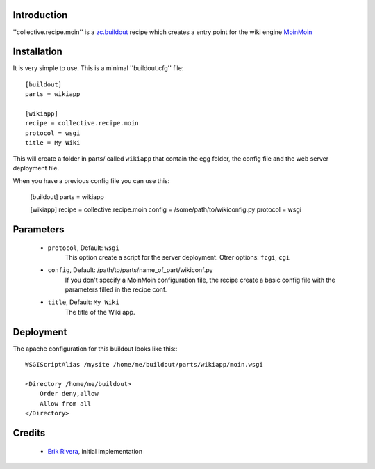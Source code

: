 Introduction
============

''collective.recipe.moin'' is a `zc.buildout`_ recipe which creates
a entry point for the wiki engine `MoinMoin`_

Installation
============

It is very simple to use. This is a minimal ''buildout.cfg'' file::

    [buildout]
    parts = wikiapp

    [wikiapp]
    recipe = collective.recipe.moin
    protocol = wsgi
    title = My Wiki

This will create a folder in parts/ called ``wikiapp`` that contain the egg folder, the config file and the web server deployment file.

When you have a previous config file you can use this:

    [buildout]
    parts = wikiapp

    [wikiapp]
    recipe = collective.recipe.moin
    config = /some/path/to/wikiconfig.py
    protocol = wsgi

Parameters
==========

    * ``protocol``, Default: ``wsgi``
        This option create a script for the server deployment. Otrer options: ``fcgi``, ``cgi``
    * ``config``, Default: /path/to/parts/name_of_part/wikiconf.py
        If you don't specify a MoinMoin configuration file, the recipe create a basic config file with the parameters filled in the recipe conf.
    * ``title``, Default: ``My Wiki``
        The title of the Wiki app.

Deployment
==========

The apache configuration for this buildout looks like this:::

    WSGIScriptAlias /mysite /home/me/buildout/parts/wikiapp/moin.wsgi

    <Directory /home/me/buildout>
        Order deny,allow
        Allow from all
    </Directory>

Credits
=======

    * `Erik Rivera`_, initial implementation

.. _zc.buildout: http://pypi.python.org/pypi/zc.buildout
.. _MoinMoin: http://moinmo.in
.. _`Erik Rivera`: http://rivera.pro


